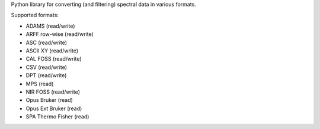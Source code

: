 Python library for converting (and filtering) spectral data in various formats.

Supported formats:

* ADAMS (read/write)
* ARFF row-wise (read/write)
* ASC (read/write)
* ASCII XY (read/write)
* CAL FOSS (read/write)
* CSV (read/write)
* DPT (read/write)
* MPS (read)
* NIR FOSS (read/write)
* Opus Bruker (read)
* Opus Ext Bruker (read)
* SPA Thermo Fisher (read)


